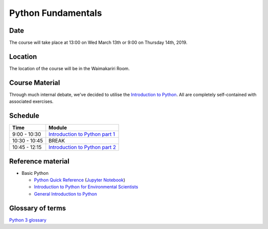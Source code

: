 Python Fundamentals
=====================================

Date
----
The course will take place at 13:00 on Wed March 13th or 9:00 on Thursday 14th, 2019.

Location
--------
The location of the course will be in the Waimakariri Room.

Course Material
---------------
Through much internal debate, we've decided to utilise the `Introduction to Python <https://github.com/Data-to-Knowledge/Hydrosoc-python-2018/blob/master/jupyter/Python4Maths/README.md>`_. All are completely self-contained with associated exercises.

Schedule
--------

=============  ========
Time           Module
=============  ========
9:00 - 10:30   `Introduction to Python part 1 <https://github.com/Data-to-Knowledge/Hydrosoc-python-2018/blob/master/jupyter/Python4Maths/README.md>`_
10:30 - 10:45  BREAK
10:45 - 12:15  `Introduction to Python part 2 <https://github.com/Data-to-Knowledge/Hydrosoc-python-2018/blob/master/jupyter/Python4Maths/README.md>`_
=============  ========

Reference material
------------------
- Basic Python

  + `Python Quick Reference <https://github.com/justmarkham/python-reference>`_ (`Jupyter Notebook <https://mybinder.org/v2/gh/justmarkham/python-reference/master?filepath=reference.ipynb>`_)
  + `Introduction to Python for Environmental Scientists <https://basic-python.readthedocs.io>`_
  + `General Introduction to Python <http://introtopython.org>`_

Glossary of terms
-----------------
`Python 3 glossary <https://docs.python.org/3/glossary.html>`_
